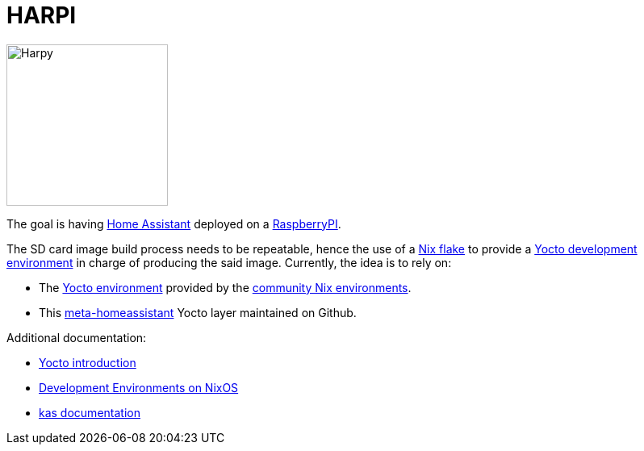 = HARPI

image::harpy.png[Harpy,200,200,float="right"]

The goal is having https://www.home-assistant.io/[Home Assistant] deployed on a https://www.raspberrypi.com/[RaspberryPI].

The SD card image build process needs to be repeatable, hence the use of a https://nixos.wiki/wiki/flakes[Nix flake] to provide a https://docs.yoctoproject.org/[Yocto development environment] in charge of producing the said image.
Currently, the idea is to rely on:

* The https://github.com/nix-community/nix-environments/tree/master/envs/yocto[Yocto environment] provided by the https://github.com/nix-community/nix-environments[community Nix environments].
* This https://github.com/meta-homeassistant/meta-homeassistant[meta-homeassistant] Yocto layer maintained on Github.

Additional documentation:

* https://kickstartembedded.com/2021/12/19/yocto-part-1-a-definitive-introduction/[Yocto introduction]
* https://nixos-and-flakes.thiscute.world/development/intro[Development Environments on NixOS]
* https://kas.readthedocs.io/en/latest/index.html[kas documentation]

